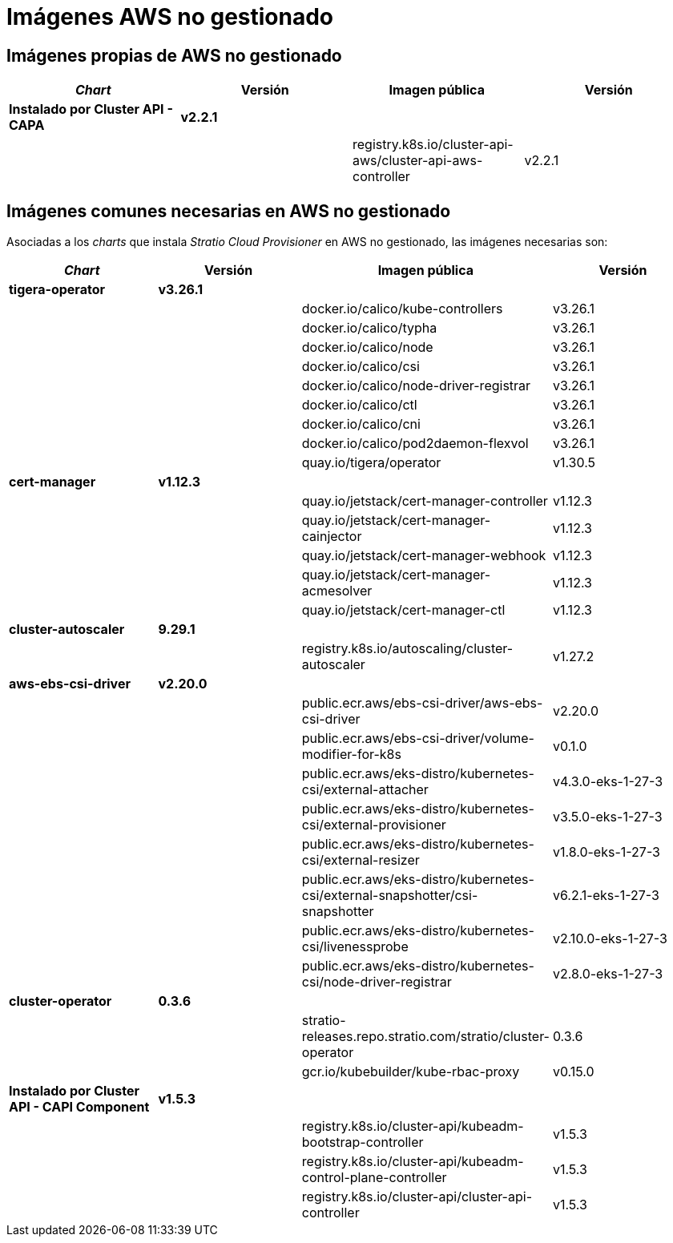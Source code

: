 = Imágenes AWS no gestionado

== Imágenes propias de AWS no gestionado

|===
| _Chart_ | Versión | Imagen pública | Versión

| *Instalado por Cluster API - CAPA*
| *v2.2.1*
|
|

|
|
| registry.k8s.io/cluster-api-aws/cluster-api-aws-controller
| v2.2.1
|===

== Imágenes comunes necesarias en AWS no gestionado

Asociadas a los _charts_ que instala _Stratio Cloud Provisioner_ en AWS no gestionado, las imágenes necesarias son:

|===
| _Chart_ | Versión | Imagen pública | Versión

| *tigera-operator*
| *v3.26.1*
|
|

|
|
| docker.io/calico/kube-controllers
| v3.26.1

|
|
| docker.io/calico/typha
| v3.26.1

|
|
| docker.io/calico/node
| v3.26.1

|
|
| docker.io/calico/csi
| v3.26.1

|
|
| docker.io/calico/node-driver-registrar
| v3.26.1

|
|
| docker.io/calico/ctl
| v3.26.1

|
|
| docker.io/calico/cni
| v3.26.1

|
|
| docker.io/calico/pod2daemon-flexvol
| v3.26.1

|
|
| quay.io/tigera/operator
| v1.30.5

| *cert-manager*
| *v1.12.3*
|
|

|
|
| quay.io/jetstack/cert-manager-controller
| v1.12.3

|
|
| quay.io/jetstack/cert-manager-cainjector
| v1.12.3

|
|
| quay.io/jetstack/cert-manager-webhook
| v1.12.3

|
|
| quay.io/jetstack/cert-manager-acmesolver
| v1.12.3

|
|
| quay.io/jetstack/cert-manager-ctl
| v1.12.3

| *cluster-autoscaler*
| *9.29.1*
|
|

|
|
| registry.k8s.io/autoscaling/cluster-autoscaler
| v1.27.2

| *aws-ebs-csi-driver*
| *v2.20.0*
|
|

|
|
| public.ecr.aws/ebs-csi-driver/aws-ebs-csi-driver
| v2.20.0

|
|
| public.ecr.aws/ebs-csi-driver/volume-modifier-for-k8s
| v0.1.0

|
|
| public.ecr.aws/eks-distro/kubernetes-csi/external-attacher
| v4.3.0-eks-1-27-3

|
|
| public.ecr.aws/eks-distro/kubernetes-csi/external-provisioner
| v3.5.0-eks-1-27-3

|
|
| public.ecr.aws/eks-distro/kubernetes-csi/external-resizer
| v1.8.0-eks-1-27-3

|
|
| public.ecr.aws/eks-distro/kubernetes-csi/external-snapshotter/csi-snapshotter
| v6.2.1-eks-1-27-3

|
|
| public.ecr.aws/eks-distro/kubernetes-csi/livenessprobe
| v2.10.0-eks-1-27-3

|
|
| public.ecr.aws/eks-distro/kubernetes-csi/node-driver-registrar
| v2.8.0-eks-1-27-3

| *cluster-operator*
| *0.3.6*
|
|

|
|
| stratio-releases.repo.stratio.com/stratio/cluster-operator
| 0.3.6

|
|
| gcr.io/kubebuilder/kube-rbac-proxy
| v0.15.0

| *Instalado por Cluster API - CAPI Component*
| *v1.5.3*
|
|

|
|
| registry.k8s.io/cluster-api/kubeadm-bootstrap-controller
| v1.5.3

|
|
| registry.k8s.io/cluster-api/kubeadm-control-plane-controller
| v1.5.3

|
|
| registry.k8s.io/cluster-api/cluster-api-controller
| v1.5.3
|===
